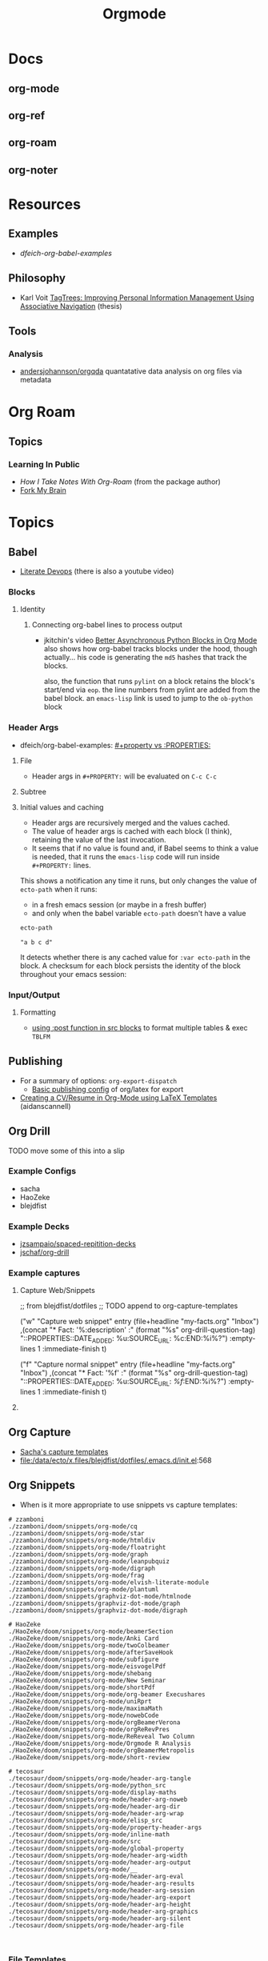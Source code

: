 :PROPERTIES:
:ID:       33cee19d-b67b-429c-963b-29209d0982bc
:END:
#+title: Orgmode

* Docs
** org-mode
** org-ref
** org-roam
** org-noter

* Resources

** Examples
+ [[dfeich-org-babel-examples]]
** Philosophy
+ Karl Voit [[https://karl-voit.at/tagstore/downloads/Voit2012b.pdf][TagTrees: Improving Personal Information Management Using
  Associative Navigation]] (thesis)

** Tools

*** Analysis

+ [[https://github.com/andersjohansson/orgqda][andersjohannson/orgqda]] quantatative data analysis on org files via metadata

* Org Roam

** Topics

*** Learning In Public
+ [[How I Take Notes with Org-roam][How I Take Notes With Org-Roam]] (from the package author)
+ [[https://notes.nicolevanderhoeven.com/Fork+My+Brain][Fork My Brain]]

* Topics
** Babel
+ [[https://howardism.org/Technical/Emacs/literate-programming-tutorial.html][Literate Devops]] (there is also a youtube video)

*** Blocks

**** Identity

***** Connecting org-babel lines to process output

+ jkitchin's video [[https://www.youtube.com/watch?v=m4vCXM7_p_o][Better Asynchronous Python Blocks in Org Mode]] also shows how
  org-babel tracks blocks under the hood, though actually... his code is
  generating the =md5= hashes that track the blocks.

  also, the function that runs =pylint= on a block retains the block's start/end
  via =eop=. the line numbers from pylint are added from the babel block. an
  =emacs-lisp= link is used to jump to the =ob-python= block



*** Header Args

+ dfeich/org-babel-examples: [[https://github.com/dfeich/org-babel-examples/blob/d424f6f939501ccbb84a6cb9050ab63b6a964a7b/README.org?plain=1#L132-L141][#+property vs :PROPERTIES:]]

**** File

+ Header args in =#+PROPERTY:= will be evaluated on =C-c C-c=

**** Subtree

**** Initial values and caching

+ Header args are recursively merged and the values cached.
+ The value of header args is cached with each block (I think), retaining the
  value of the last invocation.
+ It seems that if no value is found and, if Babel seems to think a value is
  needed, that it runs the =emacs-lisp= code will run inside =#+PROPERTY:= lines.

This shows a notification any time it runs, but only changes the value of
=ecto-path= when it runs:

+ in a fresh emacs session (or maybe in a fresh buffer)
+ and only when the babel variable =ecto-path= doesn't have a value

#+begin_example org
#+PROPERTY: header-args:emacs-lisp+ :var ecto-path=(or (alert "foobarbaz") "a b c d" "d e f" (bound-and-true-p dc/ecto-path) dc/ecto-path)

#+name: foo
#+begin_src emacs-lisp
ecto-path
#+end_src

#+RESULTS: foo
: "a b c d"
#+end_example

It detects whether there is any cached value for =:var ecto-path= in the
block. A checksum for each block persists the identity of the block throughout
your emacs session:

*** Input/Output
**** Formatting
+ [[https://github.com/dfeich/org-babel-examples/blob/d424f6f939501ccbb84a6cb9050ab63b6a964a7b/lisp/lisp-babel.org?plain=1#L419-L420][using :post function in src blocks]] to format multiple tables & exec =TBLFM=

** Publishing
+ For a summary of options: =org-export-dispatch=
  - [[https://hieuphay.com/en/posts/2018-05-17_org-mode-to-latex-pdf/][Basic publishing config]] of org/latex for export
+ [[https://www.aidanscannell.com/post/org-mode-resume/][Creating a CV/Resume in Org-Mode using LaTeX Templates]] (aidanscannell)

** Org Drill

**** TODO move some of this into a slip

*** Example Configs
+ sacha
+ HaoZeke
+ blejdfist
*** Example Decks
+ [[https://github.com/jzsampaio/spaced-repetition-decks][jzsampaio/spaced-repitition-decks]]
+ [[https://github.com/jschaf/org-drill][jschaf/org-drill]]
*** Example captures

**** Capture Web/Snippets

#+begin_example emacs-lisp
;; from blejdfist/dotfiles
;; TODO append to org-capture-templates

          ("w"
           "Capture web snippet"
           entry
           (file+headline "my-facts.org" "Inbox")
           ,(concat "* Fact: '%:description'       :"
                    (format "%s" org-drill-question-tag)
                    ":\n:PROPERTIES:\n:DATE_ADDED: %u\n:SOURCE_URL: %c\n:END:\n\n%i\n%?\n")
           :empty-lines 1
           :immediate-finish t)

          ("f"
           "Capture normal snippet"
           entry
           (file+headline "my-facts.org" "Inbox")
           ,(concat "* Fact: '%f'       :"
                    (format "%s" org-drill-question-tag)
                    ":\n:PROPERTIES:\n:DATE_ADDED: %u\n:SOURCE_URL: [[%l][%f]]\n:END:\n\n%i\n%?\n")
           :empty-lines 1
           :immediate-finish t)

#+end_example

**** COMMENT Capture Bibtex

From [[https://fossies.org/linux/emacs/lisp/org/ol-bibtex.el][ol-bibtex]] (see [[https://www.andy-roberts.net/res/writing/latex/bibentries.pdf][bibtex manual]])

+ org-bibtex :: export the current file to a .bib
+ org-bibtex-check :: check for missing fields
+ org-bibtex-all :: fill in missing fields
+ org-bibtex-read :: read a bibtex entry after point

The following capture template sets up bibtex captures

#+begin_example emacs-lisp
(setq org-capture-templates
      '((?b "* READ %?\n\n%a\n\n%:author (%:year): %:title\n   \
         In %:journal, %:pages.")))
#+end_example

On this example bibtex entry (from the comments in the source link above)

#+begin_example
@Article{dolev83,
  author =    {Danny Dolev and Andrew C. Yao},
  title =     {On the security of public-key protocols},
  journal =   {IEEE Transaction on Information Theory},
  year =      1983,
  volume =    2,
  number =    29,
  pages =     {198--208},
  month =     {Mars}
}
#+end_example

Then =M-x org-capture= on this entry in the Bibtex DB will produce a buffer with
a bibtex format reference.

** Org Capture

+ [[file:/data/ecto/x.files/sachac/emacs/Sacha.org::*Templates][Sacha's capture templates]]
+ [[file:/data/ecto/x.files/blejdfist/dotfiles/.emacs.d/init.el][file:/data/ecto/x.files/blejdfist/dotfiles/.emacs.d/init.el]]:568

** Org Snippets
+ When is it more appropriate to use snippets vs capture templates:

#+begin_example
# zzamboni
./zzamboni/doom/snippets/org-mode/cq
./zzamboni/doom/snippets/org-mode/star
./zzamboni/doom/snippets/org-mode/htmldiv
./zzamboni/doom/snippets/org-mode/floatright
./zzamboni/doom/snippets/org-mode/graph
./zzamboni/doom/snippets/org-mode/leanpubquiz
./zzamboni/doom/snippets/org-mode/digraph
./zzamboni/doom/snippets/org-mode/frag
./zzamboni/doom/snippets/org-mode/elvish-literate-module
./zzamboni/doom/snippets/org-mode/plantuml
./zzamboni/doom/snippets/graphviz-dot-mode/htmlnode
./zzamboni/doom/snippets/graphviz-dot-mode/graph
./zzamboni/doom/snippets/graphviz-dot-mode/digraph

# HaoZeke
./HaoZeke/doom/snippets/org-mode/beamerSection
./HaoZeke/doom/snippets/org-mode/Anki Card
./HaoZeke/doom/snippets/org-mode/twoColbeamer
./HaoZeke/doom/snippets/org-mode/afterSaveHook
./HaoZeke/doom/snippets/org-mode/subfigure
./HaoZeke/doom/snippets/org-mode/eisvogelPdf
./HaoZeke/doom/snippets/org-mode/shebang
./HaoZeke/doom/snippets/org-mode/New Seminar
./HaoZeke/doom/snippets/org-mode/shortPdf
./HaoZeke/doom/snippets/org-mode/org-beamer Execushares
./HaoZeke/doom/snippets/org-mode/uniRprt
./HaoZeke/doom/snippets/org-mode/maximaMath
./HaoZeke/doom/snippets/org-mode/nowebCode
./HaoZeke/doom/snippets/org-mode/orgBeamerVerona
./HaoZeke/doom/snippets/org-mode/orgReRevPres
./HaoZeke/doom/snippets/org-mode/ReReveal Two Column
./HaoZeke/doom/snippets/org-mode/Orgmode R Analysis
./HaoZeke/doom/snippets/org-mode/orgBeamerMetropolis
./HaoZeke/doom/snippets/org-mode/short-review

# tecosaur
./tecosaur/doom/snippets/org-mode/header-arg-tangle
./tecosaur/doom/snippets/org-mode/python_src
./tecosaur/doom/snippets/org-mode/display-maths
./tecosaur/doom/snippets/org-mode/header-arg-noweb
./tecosaur/doom/snippets/org-mode/header-arg-dir
./tecosaur/doom/snippets/org-mode/header-arg-wrap
./tecosaur/doom/snippets/org-mode/elisp_src
./tecosaur/doom/snippets/org-mode/property-header-args
./tecosaur/doom/snippets/org-mode/inline-math
./tecosaur/doom/snippets/org-mode/src
./tecosaur/doom/snippets/org-mode/global-property
./tecosaur/doom/snippets/org-mode/header-arg-width
./tecosaur/doom/snippets/org-mode/header-arg-output
./tecosaur/doom/snippets/org-mode/__
./tecosaur/doom/snippets/org-mode/header-arg-eval
./tecosaur/doom/snippets/org-mode/header-arg-results
./tecosaur/doom/snippets/org-mode/header-arg-session
./tecosaur/doom/snippets/org-mode/header-arg-export
./tecosaur/doom/snippets/org-mode/header-arg-height
./tecosaur/doom/snippets/org-mode/header-arg-graphics
./tecosaur/doom/snippets/org-mode/header-arg-silent
./tecosaur/doom/snippets/org-mode/header-arg-file


#+end_example

*** File Templates

Not exactly org-mode, but related to snippets/captures

#+begin_example
./zzamboni/doom/doom.org:287
./zzamboni/doom/init.el:63
./HaoZeke/doom/docs/index.html:379
./HaoZeke/doom/docs/config.html:601
./HaoZeke/doom/config.org:220
./HaoZeke/doom/init.el:69
./dwt1/dotfiles/.config/doom/init.el:56
./benmezger/dotfiles/dot_doom.d/init.el:28
./isti115/dotfiles/.doom.d/init.el:53
./lccambiaghi/doom/init.el:51
./hlissner/doom/init.el:43
./sunnyhasija/doom/init.el:53
./Brettm12345/emacs/init.el:9
./tecosaur/doom/config.org:544
./tecosaur/doom/config.org:4955
./tecosaur/doom/config.org:4956
./tecosaur/doom/config.org:4957
#+end_example


* Issues

** Github Flavored Org-Mode

Github exports from Org to HTML using [[https://github.com/wallyqs/org-ruby][wallyqs/org-ruby]]

+ After processing to HTML, Github cleanses a ton of attributes from the
  DOM. This is in addition to the parameters passed to =org-ruby=

*** Images

#+begin_quote
GH added a width to the markdown container and images are decorated with
=max-width: 100%=, so this isn't as relevant anymore.
#+end_quote

Images can have their sizes fixed using =#+ATTR_HTML: :style width:800px;=

+ Whether this works continuously on Github is unclear.
+ Github cleanses the inline styles, so this needs to be =#+ATTR_HTML: :width
  800px= as a babel parameter (with no semicolon)

**** Images as code block results

See this [[https://stackoverflow.com/questions/61390513/how-can-i-add-attr-html-around-results-preview-output-of-source-block-in][s/o answer]]

+ Ensure =:results file= or something valid
+ Add =:exports both= or it won't render.

To limit the width (while making the image obvious as a link)

+ Name the code block
+ As mentioned above set =#+ATTR_HTML= on the code block and the formatting
  should apply in the results ...........

#+begin_quote
it definitely doesn't though. Only =#+ATTR_HTML: :width 800px= directly on the
result is doing this for me.
#+end_quote

I also tried moving the =#+ATTR_HTML: width 800px= above the result block. No
effect. However

**** Example

So here, only the =guix-graph-python-fido= gets the =width=800px= applied to the
HTML, as exported by =org-export=.

#+begin_example org
#+attr_html: :width 800px
#+name: guix-graph-python-yk
#+begin_src sh :file img/python-yubikey-manager.png :results file :exports both
# max depth:  -M 2
guix graph -M 2 python-yubikey-manager | dot -Tpng
#+end_src

#+RESULTS: guix-graph-python-yk
[[file:img/python-yubikey-manager.png]]

Check the reverse depedency graphs of the lower dependencies to see what else
might be affected. Builds for these packages should be tested.

#+name: guix-graph-python-fido
#+begin_src sh :file img/python-fido2.png :results file :exports both
guix graph --type=reverse-package python-fido2 | dot -Tpng
#+end_src

#+attr_html: :width 800px
#+RESULTS: guix-graph-python-fido
[[file:img/python-fido2.png]]
#+end_example


** Header Args

This is a quick self-reference for me, while I'm focusing on this tangle-heavy project.

*** Testing Header Args

Test babel's perceived =header-args= for a block with:

#+begin_example emacs-lisp
(org-entry-get (point) "header-args" t)
#+end_example

*** Inherited Header Args

=:PROPERTIES: ... :END:= must start *exactly one new-line* after a headline

Using this under a headline will wipe out any existing header-args.

#+begin_example org
:PROPERTIES:
:header-args: ...
:END:
#+end_example

Must use =:header-args+:= instead.

*** =:mkdirp yes=

This does not work in a file-level #+PROPERTY header-args declaration.

*** =:comments link=

This is useful for detangling... but can't be used with =<<noweb-templates>>= AFAIK. I will simply tangle the blocks to individual files and assemble into a script somewhere else.

** Org Tables

See the [[https://orgmode.org/worg/org-tutorials/][automated regression tests for org-table]] (from worg table examples)

*** Referencing columns from other tables

+ See [[https://emacs.stackexchange.com/questions/66232/use-variable-in-reference-with-remote-in-org-table][this answer]] (and [[https://emacs.stackexchange.com/questions/10954/generate-populate-table-in-org-mode-using-org-lookup-all][this answer]])
+ see [[https://orgmode.org/worg/org-tutorials/org-lookups.html][worg table examples]]

*** Referencing emacs-lisp variables (global scope)

Use ='(identity foobar)= to get variables defined at a global level

*** Referencing org-babel blocks

Use the ='(org-sbe foobar)= macro to get variables defined by [the evaluation of
?] an org-babel block

#+begin_quote
Signature
(org-sbe SOURCE-BLOCK &rest VARIABLES)

Documentation
Return the results of calling SOURCE-BLOCK with VARIABLES.

Each element of VARIABLES should be a list of two elements: the
first element is the name of the variable and second element is a
string of its value.
#+end_quote

* Workflow Ideas
** Refile Lists
+ use a different charset for refile labels intended as inboxes?
  - i.e. '** 研究の受信' instead of '** Research Inbox'
  - prefixing with a letter from the alt-gr set may be easier
    * must be mnemonic & obvious

* org-noter

Emacs needs to build epdftools, which it will try to do on the first invocation of =org-noter=

+ Dependencies: libpng, zlib, poppler-glib, cask (should be covered by guix/straight)

** Resources

+ [[https://github.com/org-noter/org-noter/blob/master/docs/CUSTOMIZATIONS.org][Customizations]] (includes notes on usage)

